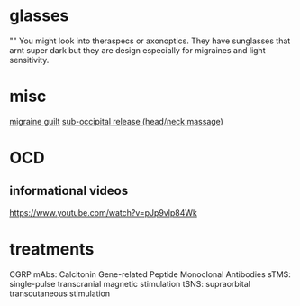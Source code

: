 * glasses

"" You might look into theraspecs or axonoptics. They have sunglasses that arnt super dark but they are design especially for migraines and light sensitivity.

* misc

[[https://migraine.com/living-migraine/guilt/][migraine guilt]]
[[https://www.youtube.com/watch?v=Bw7RMtIeHms][sub-occipital release (head/neck massage)]]

* OCD
** informational videos

https://www.youtube.com/watch?v=pJp9vlp84Wk

* treatments

CGRP mAbs: Calcitonin Gene-related Peptide Monoclonal Antibodies
sTMS: single-pulse transcranial magnetic stimulation
tSNS: supraorbital transcutaneous stimulation
